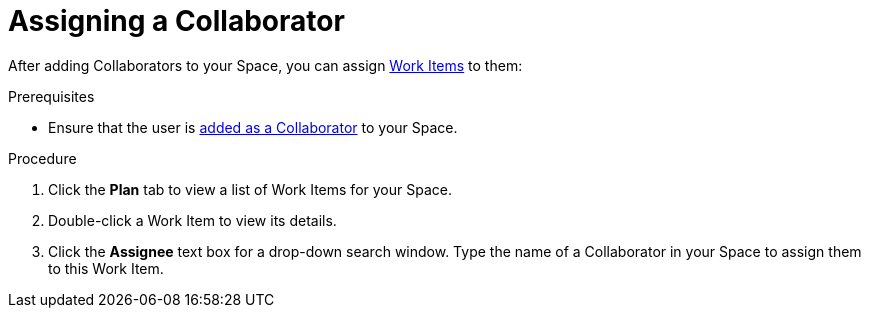 [#assigning_a_collaborator]
= Assigning a Collaborator

After adding Collaborators to your Space, you can assign <<about_work_items,Work Items>> to them:

.Prerequisites

* Ensure that the user is <<adding_collaborators,added as a Collaborator>> to your Space.

.Procedure
. Click the *Plan* tab to view a list of Work Items for your Space.
. Double-click a Work Item to view its details.
. Click the *Assignee* text box for a drop-down search window. Type the name of a Collaborator in your Space to assign them to this Work Item.

